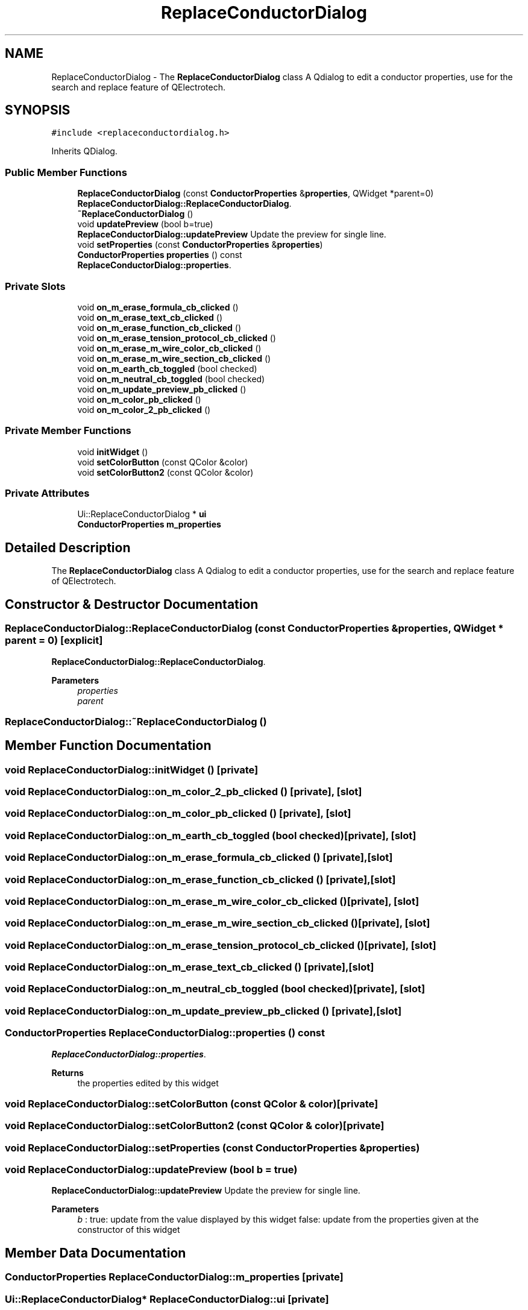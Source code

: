 .TH "ReplaceConductorDialog" 3 "Thu Aug 27 2020" "Version 0.8-dev" "QElectroTech" \" -*- nroff -*-
.ad l
.nh
.SH NAME
ReplaceConductorDialog \- The \fBReplaceConductorDialog\fP class A Qdialog to edit a conductor properties, use for the search and replace feature of QElectrotech\&.  

.SH SYNOPSIS
.br
.PP
.PP
\fC#include <replaceconductordialog\&.h>\fP
.PP
Inherits QDialog\&.
.SS "Public Member Functions"

.in +1c
.ti -1c
.RI "\fBReplaceConductorDialog\fP (const \fBConductorProperties\fP &\fBproperties\fP, QWidget *parent=0)"
.br
.RI "\fBReplaceConductorDialog::ReplaceConductorDialog\fP\&. "
.ti -1c
.RI "\fB~ReplaceConductorDialog\fP ()"
.br
.ti -1c
.RI "void \fBupdatePreview\fP (bool b=true)"
.br
.RI "\fBReplaceConductorDialog::updatePreview\fP Update the preview for single line\&. "
.ti -1c
.RI "void \fBsetProperties\fP (const \fBConductorProperties\fP &\fBproperties\fP)"
.br
.ti -1c
.RI "\fBConductorProperties\fP \fBproperties\fP () const"
.br
.RI "\fBReplaceConductorDialog::properties\fP\&. "
.in -1c
.SS "Private Slots"

.in +1c
.ti -1c
.RI "void \fBon_m_erase_formula_cb_clicked\fP ()"
.br
.ti -1c
.RI "void \fBon_m_erase_text_cb_clicked\fP ()"
.br
.ti -1c
.RI "void \fBon_m_erase_function_cb_clicked\fP ()"
.br
.ti -1c
.RI "void \fBon_m_erase_tension_protocol_cb_clicked\fP ()"
.br
.ti -1c
.RI "void \fBon_m_erase_m_wire_color_cb_clicked\fP ()"
.br
.ti -1c
.RI "void \fBon_m_erase_m_wire_section_cb_clicked\fP ()"
.br
.ti -1c
.RI "void \fBon_m_earth_cb_toggled\fP (bool checked)"
.br
.ti -1c
.RI "void \fBon_m_neutral_cb_toggled\fP (bool checked)"
.br
.ti -1c
.RI "void \fBon_m_update_preview_pb_clicked\fP ()"
.br
.ti -1c
.RI "void \fBon_m_color_pb_clicked\fP ()"
.br
.ti -1c
.RI "void \fBon_m_color_2_pb_clicked\fP ()"
.br
.in -1c
.SS "Private Member Functions"

.in +1c
.ti -1c
.RI "void \fBinitWidget\fP ()"
.br
.ti -1c
.RI "void \fBsetColorButton\fP (const QColor &color)"
.br
.ti -1c
.RI "void \fBsetColorButton2\fP (const QColor &color)"
.br
.in -1c
.SS "Private Attributes"

.in +1c
.ti -1c
.RI "Ui::ReplaceConductorDialog * \fBui\fP"
.br
.ti -1c
.RI "\fBConductorProperties\fP \fBm_properties\fP"
.br
.in -1c
.SH "Detailed Description"
.PP 
The \fBReplaceConductorDialog\fP class A Qdialog to edit a conductor properties, use for the search and replace feature of QElectrotech\&. 
.SH "Constructor & Destructor Documentation"
.PP 
.SS "ReplaceConductorDialog::ReplaceConductorDialog (const \fBConductorProperties\fP & properties, QWidget * parent = \fC0\fP)\fC [explicit]\fP"

.PP
\fBReplaceConductorDialog::ReplaceConductorDialog\fP\&. 
.PP
\fBParameters\fP
.RS 4
\fIproperties\fP 
.br
\fIparent\fP 
.RE
.PP

.SS "ReplaceConductorDialog::~ReplaceConductorDialog ()"

.SH "Member Function Documentation"
.PP 
.SS "void ReplaceConductorDialog::initWidget ()\fC [private]\fP"

.SS "void ReplaceConductorDialog::on_m_color_2_pb_clicked ()\fC [private]\fP, \fC [slot]\fP"

.SS "void ReplaceConductorDialog::on_m_color_pb_clicked ()\fC [private]\fP, \fC [slot]\fP"

.SS "void ReplaceConductorDialog::on_m_earth_cb_toggled (bool checked)\fC [private]\fP, \fC [slot]\fP"

.SS "void ReplaceConductorDialog::on_m_erase_formula_cb_clicked ()\fC [private]\fP, \fC [slot]\fP"

.SS "void ReplaceConductorDialog::on_m_erase_function_cb_clicked ()\fC [private]\fP, \fC [slot]\fP"

.SS "void ReplaceConductorDialog::on_m_erase_m_wire_color_cb_clicked ()\fC [private]\fP, \fC [slot]\fP"

.SS "void ReplaceConductorDialog::on_m_erase_m_wire_section_cb_clicked ()\fC [private]\fP, \fC [slot]\fP"

.SS "void ReplaceConductorDialog::on_m_erase_tension_protocol_cb_clicked ()\fC [private]\fP, \fC [slot]\fP"

.SS "void ReplaceConductorDialog::on_m_erase_text_cb_clicked ()\fC [private]\fP, \fC [slot]\fP"

.SS "void ReplaceConductorDialog::on_m_neutral_cb_toggled (bool checked)\fC [private]\fP, \fC [slot]\fP"

.SS "void ReplaceConductorDialog::on_m_update_preview_pb_clicked ()\fC [private]\fP, \fC [slot]\fP"

.SS "\fBConductorProperties\fP ReplaceConductorDialog::properties () const"

.PP
\fBReplaceConductorDialog::properties\fP\&. 
.PP
\fBReturns\fP
.RS 4
the properties edited by this widget 
.RE
.PP

.SS "void ReplaceConductorDialog::setColorButton (const QColor & color)\fC [private]\fP"

.SS "void ReplaceConductorDialog::setColorButton2 (const QColor & color)\fC [private]\fP"

.SS "void ReplaceConductorDialog::setProperties (const \fBConductorProperties\fP & properties)"

.SS "void ReplaceConductorDialog::updatePreview (bool b = \fCtrue\fP)"

.PP
\fBReplaceConductorDialog::updatePreview\fP Update the preview for single line\&. 
.PP
\fBParameters\fP
.RS 4
\fIb\fP : true: update from the value displayed by this widget false: update from the properties given at the constructor of this widget 
.RE
.PP

.SH "Member Data Documentation"
.PP 
.SS "\fBConductorProperties\fP ReplaceConductorDialog::m_properties\fC [private]\fP"

.SS "Ui::ReplaceConductorDialog* ReplaceConductorDialog::ui\fC [private]\fP"


.SH "Author"
.PP 
Generated automatically by Doxygen for QElectroTech from the source code\&.
